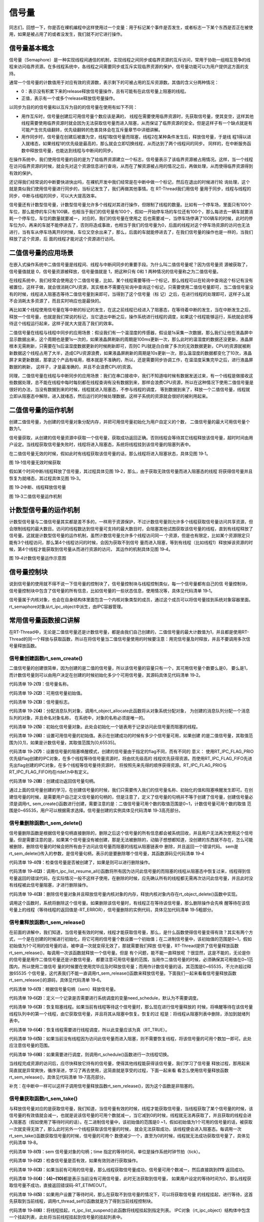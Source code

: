 .. vim: syntax=rst

信号量
===========

同志们，回想一下，你是否在裸机编程中这样使用过一个变量：用于标记某个事件是否发生，或者标志一下某个东西是否正在被使用，如果是被占用了的或者没发生，我们就不对它进行操作。

信号量基本概念
~~~~~~~~~~~~~~~~~~~~~~~~~~~~~~~~~~~~~~~~~~~

信号量（Semaphore）是一种实现线程间通信的机制，实现线程之间同步或临界资源的互斥访问，常用于协助一组相互竞争的线程来访问临界资源。在多线程系统中，各线程之间需要同步或互斥实现临界资源的保护，信号量功能可以为用户提供这方面的支持。

通常一个信号量的计数值用于对应有效的资源数，表示剩下的可被占用的互斥资源数。其值的含义分两种情况：

-  0：表示没有积累下来的release释放信号量操作，且有可能有在此信号量上阻塞的线程。

-  正值，表示有一个或多个release释放信号量操作。

以同步为目的的信号量和以互斥为目的的信号量在使用有如下不同：

-  用作互斥时，信号量创建后可用信号量个数应该是满的，
   线程在需要使用临界资源时，先获取信号量，使其变空，这样其他线程需要使用临界资源时就会因为无法获取信号量而进入阻塞，从而保证了临界资源的安全。但是这样子有一个缺点就是有可能产生优先级翻转，优先级翻转的危害具体会在互斥量章节中详细讲解。

-  用作同步时，信号量在创建后被置为空，线程1取信号量而阻塞，线程2在某种条件发生后，释放信号量，于是线
   程1得以进入就绪态，如果线程1的优先级是最高的，那么就会立即切换线程，从而达到了两个线程间的同步。
   同样的，在中断服务函数中释放信号量，也能达到线程与中断间的同步。

在操作系统中，我们使用信号量的目的是为了给临界资源建立一个标志，信号量表示了该临界资源被占用情况。这样，当一个线程在访问临界资源的时候，就会先对这个资源信息进行查询，从而在了解资源被占用的情况之后，再做处理，从而使得临界资源得到有效的保护。

还记得我们经常说的中断要快进快出吗，在裸机开发中我们经常是在中断中做一个标记，然后在退出的时候进行轮
询处理，这个就是类似我们使用信号量进行同步的，当标记发生了，我们再做其他事情。在 RT-Thread我们用信号
量用于同步，线程与线程的同步，中断与线程的同步，可以大大提高效率。

信号量还有计数型信号量，计数型信号量允许多个线程对其进行操作，但限制了线程的数量。比如有一个停车场，里面只有100个车位，那么能停的车只有100辆，也相当于我们的信号量有100个，假如一开始停车场的车位还有100个，那么每进去一辆车就要消耗一个停车位，车位的数量就要减一，对应的，我们的信号量在使用之
后也需要减一，当停车场停满了100辆车的时候，此时的停车位为0，再来的车就不能停进去了，否则将造成事故，也相当于我们的信号量为0，后面的线程对这个停车场资源的访问也无法进行，当有车从停车场离开的时候，车位又空余出来了，那么，后面的车就能停进去了，在我们信号量的操作也是一样的，当我们释放了这个资源，后
面的线程才能对这个资源进行访问。

二值信号量的应用场景
~~~~~~~~~~~~~~~~~~~~~

在嵌入式操作系统中二值信号量是线程间、线程与中断间同步的重要手段。为什么叫二值信号量呢？因为信号量资
源被获取了，信号量值就是 0，信号量资源被释放，信号量值就是 1，把这种只有 0和 1 两种情况的信号量称之为二值信号量。

在线程系统中，我们经常会使用这个二值信号量，比如，某个线程需要等待一个标记，那么线程可以在轮询中查询这个标记有没有被置位，这样子做，就会很消耗CPU资源，其实根本不需要在轮询中查询这个标记，只需要使用二值信号量即可，当二值信号量没有的时候，线程进入阻塞态等待二值信号量到来即可，当得到了这个信号量（标
记）之后，在进行线程的处理即可，这样子么就不会消耗太多资源了，而且实时响应也是最快的。

再比如某个线程使用信号量在等中断的标记的发生，在这之前线程已经进入了阻塞态，在等待着中断的发生，当在中断发生之后，释放一个信号量，也就是我们常说的标记，当它退出中断之后，操作系统进行线程的调度，如果这个线程能够运行，系统就会把等待这个线程运行起来，这样子就大大提高了我们的效率。

二值信号量在线程与线程中同步的应用场景：假设我们有一个温湿度的传感器，假设是1s采集一次数据，那么我们让他在液晶屏中显示数据出来，这个周期也是要1s一次的，如果液晶屏刷新的周期是100ms更新一次，那么此时的温湿度的数据还没更新，液晶屏根本无需刷新，只需要在1s后温湿度数据更新的时候刷新即可，否则C
PU就是白白做了多次的无效数据更新，CPU的资源就被刷新数据这个线程占用了大半，造成CPU资源浪费，如果液晶屏刷新的周期是10s更新一次，那么温湿度的数据都变化了10次，液晶屏才来更新数据，那拿这个产品有啥用，根本就是不准确的，所以，还是需要同步协调工作，在温湿度采集完毕之后，进行液晶屏数据的刷新，
这样子，才是最准确的，并且不会浪费CPU的资源。

同理，二值信号量在线程与中断同步的应用场景：我们在串口接收中，我们不知道啥时候有数据发送过来，有一个线程是做接收这些数据处理，总不能在线程中每时每刻都在线程查询有没有数据到来，那样会浪费CPU资源，所以在这种情况下使用二值信号量是很好的办法，当没有数据到来的时候，线程就进入阻塞态，不参与线程的调度，
等到数据到来了，释放一个二值信号量，线程就立即从阻塞态中解除，进入就绪态，然后运行的时候处理数据，这样子系统的资源就会很好的被利用起来。

二值信号量的运作机制
~~~~~~~~~~~~~~~~~~~~~

创建二值信号量，为创建的信号量对象分配内存，并把可用信号量初始化为用户自定义的个数， 二值信号量的最大可用信号量个数为1。

信号量获取，从创建的信号量资源中获取一个信号量，获取成功返回正确。否则线程会等待其它线程释放该信号量，超时时间由用户设定。当线程获取信号量失败时，线程将进入阻塞态，系统将线程挂到该信号量的阻塞列表中。

在二值信号量无效的时候，假如此时有线程获取该信号量的话，那么线程将进入阻塞状态，具体见图 19‑1。


.. image:: media/semaphore/semaph002.png
    :align: center
    :alt: 图 19‑1信号量无效时候获取

图 19‑1信号量无效时候获取

假如某个时间中断/线程释放了信号量，其过程具体见图 19‑2，那么，由于获取无效信号量而进入阻塞态的线程
将获得信号量并且恢复为就绪态，其过程具体见图 19‑3。

.. image:: media/semaphore/semaph003.png
    :align: center
    :alt: 图 19‑2中断、线程释放信号量

图 19‑2中断、线程释放信号量

.. image:: media/semaphore/semaph004.png
    :align: center
    :alt: 图 19‑3二值信号量运作机制

图 19‑3二值信号量运作机制

计数型信号量的运作机制
~~~~~~~~~~~~~~~~~~~~~~

计数型信号量与二值信号量其实都是差不多的，一样用于资源保护，不过计数信号量则允许多个线程获取信号量访问共享资源，但会限制线程的最大数目。访问的线程数达到信号量可支持的最大数目时，会阻塞其他试图获取该信号量的线程，直到有线程释放了信号量。这就是计数型信号量的运作机制，虽然计数信号量允许多个线程访问同一
个资源，但是也有限定，比如某个资源限定只能有3个线程访问，那么第4个线程访问的时候，会因为获取不到信号
量而进入阻塞，等到有线程（比如线程1）释放掉该资源的时候，第4个线程才能获取到信号量从而进行资源的访问，
其运作的机制具体见图 19‑4。

.. image:: media/semaphore/semaph005.png
    :align: center
    :alt: 图 19‑4计数信号量运作示意图

图 19‑4计数信号量运作示意图

信号量控制块
~~~~~~~~~~~~~~~~

说到信号量的使用就不得不说一下信号量的控制块了，信号量控制块与线程控制类似，每一个信号量都有自己的信
号量控制块，信号量控制块中包含了信号量的所有信息，比如信号量的一些状态信息，使用情况等，具体见代码清单 19‑1。

.. code-block:: c
    :caption: 代码清单 19‑1信号量控制块
    :linenos:

    struct rt_semaphore {
        struct rt_ipc_object parent; /**< 继承自ipc_object类*/

        rt_uint16_t          value; /**< 信号量的值，最大为65535 */
    };
    typedef struct rt_semaphore *rt_sem_t;


信号量属于内核对象，也会在自身结构体里面包含一个内核对象类型的成员，通过这个成员可以将信号量挂到系统对象容器里面。rt_semaphore对象从rt_ipc_object中派生，由IPC容器管理。

常用信号量函数接口讲解
~~~~~~~~~~~~~~~~~~~~~~

在RT-Thread中，无论是二值信号量还是计数信号量，都是由我们自己创建的，二值信号量的最大计数值为1，并且都是使用RT-Thread的同一个释放与获取函数，所以在将信号量当二值信号量使用的时候要注意：用完信号量及时释放，并且不要调用多次信号量释放函数。

信号量创建函数rt_sem_create()
^^^^^^^^^^^^^^^^^^^^^^^^^^^^^^^^^^^^

二值信号量的创建很简单，因为创建的是二值的信号量，所以该信号量的容量只有一个，其可用信号量个数要么是0，
要么是1，而计数信号量则可以由用户决定在创建的时候初始化多少个可用信号量，其源码具体见代码清单 19‑2。

.. code-block:: c
    :caption: 代码清单 19‑2信号量创建函数rt_sem_create()源码
    :linenos:

    rt_sem_t rt_sem_create(const char *name,			(1)
                        rt_uint32_t value,			(2)
                        rt_uint8_t flag)	    	        (3)
    {
        rt_sem_t sem;

        RT_DEBUG_NOT_IN_INTERRUPT;

        /* 分配内核对象 */
        sem = (rt_sem_t)rt_object_allocate(RT_Object_Class_Semaphore, name);
        if (sem == RT_NULL)					(4)
            return sem;

        /* 初始化信号量对象 */
        rt_ipc_object_init(&(sem->parent));	    	        (5)

        /* 设置可用信号量的值 */
        sem->value = value;					(6)

        /* 设置信号量模式 */
        sem->parent.parent.flag = flag;				(7)

        return sem;						(8)
    }


代码清单 19‑2\ **(1)**\ ：信号量名称。

代码清单 19‑2\ **(2)**\ ：可用信号量初始值。

代码清单 19‑2\ **(3)**\ ：信号量标志。

代码清单 19‑2\ **(4)**\ ：分配消息队列对象，调用rt_object_allocate此函数将从对象系统分配对象，
为创建的消息队列分配一个消息队列的对象，并且命名对象名称， 在系统中，对象的名称必须是唯一的。

代码清单 19‑2\ **(5)**\ ：初始化信号量对象。此处会初始化一个链表用于记录访问此信号量而阻塞的线程。

代码清单 19‑2\ **(6)**\ ：设置可用信号量的初始值。表示在创建成功的时候有多少个信号量可用，如果创建
的是二值信号量，其取值范围为[0,1]，如果是计数信号量，其取值范围为[0,65535]。

代码清单 19‑2\ **(7)**\ ：设置信号量的阻塞唤醒模式，创建的信号量由于指定的flag不同，而有不同的
意义： 使用RT_IPC_FLAG_PRIO优先级flag创建的IPC对象，在多个线程等待信号量资源时，将由优先级高的
线程优先获得资源。而使用RT_IPC_FLAG_FIFO先进先出flag创建的IPC对象，在多个线程等信号量待资源时，
将按照先来先得的顺序获得资源。RT_IPC_FLAG_PRIO与RT_IPC_FLAG_FIFO均在rtdef.h中有定义。

代码清单 19‑2\ **(8)**\ ：创建成功返回信号量句柄。

通过上面的信号量创建的学习，在创建信号量的时候，我们只需要传入我们的信号量名称、初始化的值和阻塞唤醒发生即可。在创建信号量的时候，是需要用户自己定义信号量的句柄的，但是注意了，定义了信号量的句柄并不等于创建了信号量，创建信号量必须是调用rt\_
sem_create()函数进行创建，需要注意的是：二值信号量可用个数的取值范围是0~1，计数信号量可用个数的取值
范围是0~65535，用户可以根据需求选择。信号量创建的实例具体见代码清单 19‑3高亮部分。

.. code-block:: c
    :caption: 代码清单 19‑3信号量创建函数rt_sem_create()实例
    :emphasize-lines: 4-6
    :linenos:

    /* 定义信号量控制块 */
    static rt_sem_t test_sem = RT_NULL;
    /* 创建一个信号量 */
    test_sem = rt_sem_create("test_sem",/* 信号量名字 */
                            1,     /* 信号量初始值，默认有一个信号量 */
                            RT_IPC_FLAG_FIFO); /* 信号量模式 FIFO(0x00)*/
    if (test_sem != RT_NULL)
        rt_kprintf("信号量创建成功！\n\n");


信号量删除函数rt_sem_delete()
^^^^^^^^^^^^^^^^^^^^^^^^^^^^^^^^^^^^^^^^^^^^

信号量删除函数是根据信号量句柄直接删除的，删除之后这个信号量的所有信息都会被系统回收，并且用户无法再次使用这个信号量。但是需要注意的是，如果某个信号量没有被创建，那是无法被删除的，动脑子想想都知道，没创建的东西就不存在，怎么可能被删除，删除信号量的时候会把所有由于访问此信号量而阻塞的线程从阻塞链表中
删除，并且返回一个错误代码。 sem是rt_sem_delete()传入的参数，是信号量句柄，表示的是要删除哪个信号量，其函数源码见代码清单 19‑4

.. code-block:: c
    :caption: 代码清单 19‑4信号量删除函数rt_sem_delete()源码
    :linenos:

    rt_err_t rt_sem_delete(rt_sem_t sem)
    {
        RT_DEBUG_NOT_IN_INTERRUPT;

        RT_ASSERT(sem != RT_NULL);					(1)

        /* 恢复所有阻塞在此信号量的线程 */
        rt_ipc_list_resume_all(&(sem->parent.suspend_thread));  	(2)

        /* 删除信号量对象 */
        rt_object_delete(&(sem->parent.parent));			(3)

        return RT_EOK;
    }
    RTM_EXPORT(rt_sem_delete);


代码清单 19‑4\ **(1)**\ ：检查信号量是否被创建了，如果是则可以进行删除操作。

代码清单 19‑4\ **(2)**\
：调用rt_ipc_list_resume_all()函数将所有因为访问此信号量的而阻塞的线程从阻塞态中恢复过来，线程得到信号量返回的错误代码，在实际情况一般不这样子使用，在删除的时候，应先确认所有的线程都无需再次访问此信号量，并且此时没有线程被此信号量阻塞，才进行删除操作。

代码清单 19‑4\ **(3)**\ ：删除信号量对象并且释放信号量内核对象的内存，释放内核对象内存在rt_object_delete()函数中实现。

调用这个函数时，系统将删除这个信号量。如果删除该信号量时，有线程正在等待该信号量，那么删除操作会先唤
醒等待在该信号量上的线程（等待线程的返回值是-RT_ERROR），信号量删除的实例代码，具体见加代码清单 19‑5粗部分。

.. code-block:: c
    :caption: 代码清单 19‑5信号量删除函数rt_sem_delete()实例
    :emphasize-lines: 6
    :linenos:

    /* 定义信号量控制块 */
    static rt_sem_t test_sem = RT_NULL;

    rt_err_t uwRet = RT_EOK;

    uwRet = rt_sem_delete(test_sem);
    if (RT_EOK == uwRet)
        rt_kprintf("信号量删除成功！\n\n");


信号量释放函数rt_sem_release()
^^^^^^^^^^^^^^^^^^^^^^^^^^^^^^^^^^^^^^^^^^^^^^

在前面的讲解中，我们知道，当信号量有效的时候，线程才能获取信号量，那么，是什么函数使得信号量变得有效？其实有两个方式，一个是在创建的时候进行初始化，将它可用的信号量个数设置一个初始值；在二进制信号量中，该初始值的范围是0~1，假如初始值为1个可用的信号量的话，被申请一次就变得无效了，那就需要我们释放
信号量，RT-Thread提供了信号量释放函数rt_sem_release()，每调用一次该函数就释放一个信号量。但是
有个问题，能不能一直释放呢 ？很显然，这是不能的，无论是你的信号量是用作二值信号量还是计数信号量，
都要注意可用信号量的范围，当用作二值信号量的时候，必须确保其可用值在0~1范围内，所以使用二值信号
量的时候要在使用完毕应及时释放信号量；而用作计数信号量的话，其范围是0~65535，不允许超过释放65535
个信号量，这代表我们不能一直调用rt_sem_release()函数来释放信号量。下面我们一起来看看信号量释放函数
rt_sem_release()的源码，具体见代码清单
19‑6。

.. code-block:: c
    :caption: 代码清单 19‑6信号量释放函数rt_sem_release()源码
    :linenos:

    rt_err_t rt_sem_release(rt_sem_t sem)	        	(1)
    {
        register rt_base_t temp;
        register rt_bool_t need_schedule;

        RT_OBJECT_HOOK_CALL(rt_object_put_hook, (&(sem->parent.parent)));

        need_schedule = RT_FALSE;			        (2)

        /* 关中断 */
        temp = rt_hw_interrupt_disable();

        RT_DEBUG_LOG(RT_DEBUG_IPC,("thread %s releases sem:%s, which value is: %d\n",
                                    rt_thread_self()->name,
                                    ((struct rt_object *)sem)->name,
                                    sem->value));

        if (!rt_list_isempty(&sem->parent.suspend_thread)) {
            /* 恢复阻塞线程 */
            rt_ipc_list_resume(&(sem->parent.suspend_thread));	(3)
            need_schedule = RT_TRUE;				(4)
        } else
            sem->value ++; /* 记录可用信号量个数 */	         (5)

        /* 开中断 */
        rt_hw_interrupt_enable(temp);

        /* 如果需要调度，则发起一次线程调度 */
        if (need_schedule == RT_TRUE)				(6)
            rt_schedule();

        return RT_EOK;
    }
    RTM_EXPORT(rt_sem_release);


代码清单 19‑6\ **(1)**\ ：根据信号量句柄（sem）释放信号量。

代码清单 19‑6\ **(2)**\ ：定义一个记录是否需要进行系统调度的变量need_schedule，默认为不需要调度。

代码清单 19‑6\ **(3)**\ ：恢复阻塞线程。如果当前有线程等待这个信号量时，那么现在进行信号量释放的
时候，将唤醒等待在该信号量线程队列中的第一个线程，由它获取信号量，并且将其从阻塞中恢复。恢复的过
程是：将线程从阻塞列表中删除，添加到就绪列表中。

代码清单 19‑6\ **(4)**\ ：恢复线程需要进行线程调度，所以此变量应该为真（RT_TRUE）。

代码清单 19‑6\ **(5)**\ ：如果当前没有线程因为访问此信号量而进入阻塞，则不需要恢复线程，将该信号量的可用个数加一即可。此处应注意信号量的范围。

代码清单 19‑6\ **(6)**\ ：如果需要进行调度，则调用rt_schedule()函数进行一次线程切换。

当线程完成资源的访问后，应尽快释放它持有的信号量，使得其他线程能获得该信号量，我们学习了信号量
释放过程，那用起来简直就是异常爽快，循序渐进，学习了再去使用，这简直就是享受的过程，下面一起来看
看怎么使用信号量释放函数rt_sem_release()，具体见代码清单 19‑7高亮部分。

补充：在中断中一样可以这样子调用信号量释放函数rt_sem_release()，因为这个函数是非阻塞的。

.. code-block:: c
    :caption: 代码清单 19‑7信号量释放函数rt_sem_release()实例
    :emphasize-lines: 7-10
    :linenos:

    static void send_thread_entry(void* parameter)
    {
        rt_err_t uwRet = RT_EOK;
        /* 线程都是一个无限循环，不能返回 */
        while (1) { //如果KEY2被单击
            if ( Key_Scan(KEY2_GPIO_PORT,KEY2_GPIO_PIN) == KEY_ON ) {
                /* 释放一个计数信号量 */
                uwRet = rt_sem_release(test_sem);
                if ( RT_EOK == uwRet )
                    rt_kprintf ( "KEY2被单击：释放1个停车位。\r\n" );
                else
                    rt_kprintf ( "KEY2被单击：但已无车位可以释放！\r\n" );
            }
            rt_thread_delay(20);     //每20ms扫描一次
        }
    }


信号量获取函数rt_sem_take()
^^^^^^^^^^^^^^^^^^^^^^^^^^^^^^^^^^^^^^^^

与释放信号量对应的是获取信号量，我们知道，当信号量有效的时候，线程才能获取信号量，当线程获取了某个信号量的时候，该信号量的有效值就会减一，也就是说该信号量的可用个数就减一，当它减到0的时候，线程就无法再获取了，并且获取的线程会进入阻塞态（假如使用了等待时间的话）。在二进制信号量中，该初始值的范围是0
~1，假如初始值为1个可用的信号量的话，被获取一次就变得无效了，那么此时另外一个线程获取该信号量的时候，
就会无法获取成功，该线程便会进入阻塞态。每调用一次rt_sem_take()函数获取信号量的时候，信号量的可用个
数便减少一个，直至为0的时候，线程就无法成功获取信号量了，具体见代码清单 19‑8。

.. code-block:: c
    :caption: 代码清单 19‑8信号量获取函数rt_sem_take()源码
    :linenos:

    rt_err_t rt_sem_take(rt_sem_t sem, rt_int32_t time)		(1)
    {
        register rt_base_t temp;
        struct rt_thread *thread;

        RT_ASSERT(sem != RT_NULL);			        (2)

        RT_OBJECT_HOOK_CALL(rt_object_trytake_hook, (&(sem->parent.parent)));

        /* 关中断 */
        temp = rt_hw_interrupt_disable();

        RT_DEBUG_LOG(RT_DEBUG_IPC, ("thread %s take sem:%s, which value is: %d\n",
                                    rt_thread_self()->name,
                                    ((struct rt_object *)sem)->name,
                                    sem->value));

        if (sem->value > 0) {					(3)
            /* 有可用信号量 */
            sem->value --;

            /* 关中断 */
            rt_hw_interrupt_enable(temp);
        } else {
            /* 不等待，返回超时错误 */
            if (time == 0) {					(4)
                rt_hw_interrupt_enable(temp);

                return -RT_ETIMEOUT;
            } else {
                /*当前上下文检查 */
                RT_DEBUG_IN_THREAD_CONTEXT;

                /* 信号不可用，挂起当前线程 */
                /* 获取当前线程 */
                thread = rt_thread_self();		        (5)

                /* 设在线程错误代码 */
                thread->error = RT_EOK;

                RT_DEBUG_LOG(RT_DEBUG_IPC, ("sem take: suspend thread - %s\n",
                                            thread->name));

                /* 挂起线程 */
                rt_ipc_list_suspend(&(sem->parent.suspend_thread),(6)
                                    thread,
                                    sem->parent.parent.flag);

                /* 有等待时间，开始计时 */
                if (time > 0) {					(7)
                    RT_DEBUG_LOG(RT_DEBUG_IPC, ("set thread:%s to timer list\n",
                                                thread->name));

                    /* 设置线程超时时间，并且启动定时器 */
                    rt_timer_control(&(thread->thread_timer),	(8)
                                    RT_TIMER_CTRL_SET_TIME,
                                    &time);
                    rt_timer_start(&(thread->thread_timer));    (9)
                }

                /* 开中断 */
                rt_hw_interrupt_enable(temp);

                /* 发起线程调度 */
                rt_schedule();					(10)

                if (thread->error != RT_EOK) {
                    return thread->error;
                }
            }
        }

        RT_OBJECT_HOOK_CALL(rt_object_take_hook, (&(sem->parent.parent)));

        return RT_EOK;						(11)
    }
    RTM_EXPORT(rt_sem_take);


代码清单 19‑8\ **(1)**\ ：sem 信号量对象的句柄；time 指定的等待时间，单位是操作系统时钟节拍（tick）。

代码清单 19‑8\ **(2)**\ ：检查信号量是否有效，如果有效则进行获取操作。

代码清单 19‑8\ **(3)**\ ：如果当前有可用的信号量，那么线程获取信号量成功，信号量可用个数减一，然后直接跳到\ **(11)** 返回成功。

代码清单 19‑8\ **(4)**\ ：\ **(4)~(10)**\ 都是表示当前没有可用信号量，此时无法获取到信号量，
如果用户设定的等待时间为0，那么线程获取信号量不成功，直接返回错误码-RT_ETIMEOUT。

代码清单 19‑8\ **(5)**\ ：如果用户设置了等待时间，那么在获取不到信号量的情况下，可以将获取信号量
的线程挂起，进行等待，这首先获取到当前线程，调用rt_thread_self()函数就是为了得到当前线程控制块。

代码清单 19‑8\ **(6)**\ ：将线程挂起，rt_ipc_list_suspend()此函数将线程挂起到指定列表。
IPC对象（rt_ipc_object）结构体中包含一个挂起列表，此处将当前线程挂起到信号量的挂起列表中。

代码清单 19‑8\ **(7)**\ ：如果有等待时间，那么需要计时，在时间到的时候恢复线程。

代码清单 19‑8\ **(8)**\ ：调用rt_timer_control()函数设置当前线程的挂起的时间，时间time由用户设定。

代码清单 19‑8\ **(9)**\ ：启动定时器开始计时。

代码清单 19‑8\ **(10)**\ ：发起一次线程调度，因为当前线程已经被挂起了吗，需要进行线程的切换。

线程通过获取信号量来获得信号量资源，当信号量值大于零时，线程将获得信号量，并且相应的信号量值都会减1；如果信号量的值等于零，那么说明当前信号量资源不可用，获取该信号量的线程将根据time参数的情况选择直接返回、或挂起等待一段时间、或永久等待，直到其他线程或中断释放该信号量。如果在参数time指定的时
间内依然得不到信号量，线程将超时返回，返回值是-RT_ETIMEOUT，其使用实例具体见代码清单 19‑9高亮部分。

.. code-block:: c
    :caption: 代码清单 19‑9信号量获取函数rt_sem_take()实例
    :emphasize-lines: 1-5
    :linenos:

    rt_sem_take(test_sem,			/* 获取信号量 */
            RT_WAITING_FOREVER); 	/* 等待时间：一直等 */

    uwRet = rt_sem_take(test_sem, 		/* 获取一个计数信号量 */
                        0); 		/* 等待时间：0 */
    if ( RT_EOK == uwRet )
        rt_kprintf( "获取信号量成功\r\n" );


信号量实验
~~~~~~~~~~~~~~~

二值信号量同步实验
^^^^^^^^^^^^^^^^^^^^^^^^^

信号量同步实验是在RT-Thread中创建了两个线程，一个是获取信号量线程，一个是释放互斥量线程，两个线程独立运行，获取信号量线程是一直在等待信号量，其等待时间是RT_WAITING_FOREVER，等到获取到信号量之后，线程处理完毕时它又马上释放信号量。

释放互斥量线程利用延时模拟占用信号量，延时的这段时间，获取线程无法获得信号量，等到释放线程使用完信号
量，然后释放信号量，此时释放信号量会唤醒获取线程，获取线程开始运行，然后形成两个线程间的同步，若是线
程正常同步，则在串口打印出信息，具体见代码清单 19‑10高亮部分。

.. code-block:: c
    :caption: 代码清单 19‑10二值信号量同步实验
    :emphasize-lines: 34-35,41,69-72,111-140
    :linenos:

    /**
    *********************************************************************
    * @file    main.c
    * @author  fire
    * @version V1.0
    * @date    2018-xx-xx
    * @brief   RT-Thread 3.0 + STM32 信号量同步
    *********************************************************************
    * @attention
    *
    * 实验平台:基于野火STM32全系列（M3/4/7）开发板
    * 论坛    :http://www.firebbs.cn
    * 淘宝    :https://fire-stm32.taobao.com
    *
    **********************************************************************
    */

    /*
    *************************************************************************
    *                             包含的头文件
    *************************************************************************
    */
    #include "board.h"
    #include "rtthread.h"


    /*
    ******************************************************************
    *                               变量
    ******************************************************************
    */
    /* 定义线程控制块 */
    static rt_thread_t receive_thread = RT_NULL;
    static rt_thread_t send_thread = RT_NULL;
    /* 定义信号量控制块 */
    static rt_sem_t test_sem = RT_NULL;

    /************************* 全局变量声明 ****************************/
    /*
    * 当我们在写应用程序的时候，可能需要用到一些全局变量。
    */
    uint8_t ucValue [ 2 ] = { 0x00, 0x00 };
    /*
    *************************************************************************
    *                             函数声明
    *************************************************************************
    */
    static void receive_thread_entry(void* parameter);
    static void send_thread_entry(void* parameter);

    /*
    *************************************************************************
    *                             main 函数
    *************************************************************************
    */
    /**
    * @brief  主函数
    * @param  无
    * @retval 无
    */
    int main(void)
    {
        /*
        * 开发板硬件初始化，RTT系统初始化已经在main函数之前完成，
        * 即在component.c文件中的rtthread_startup()函数中完成了。
        * 所以在main函数中，只需要创建线程和启动线程即可。
        */
        rt_kprintf("这是一个[野火]- STM32全系列开发板RTT二值信号量同步实验！\n");
        rt_kprintf("同步成功则输出Successful,反之输出Fail\n");
        /* 创建一个信号量 */
        test_sem = rt_sem_create("test_sem",/* 信号量名字 */
                                1,     /* 信号量初始值，默认有一个信号量 */
                                RT_IPC_FLAG_FIFO); /* 信号量模式 FIFO(0x00)*/
        if (test_sem != RT_NULL)
            rt_kprintf("信号量创建成功！\n\n");

        receive_thread =                          /* 线程控制块指针 */
            rt_thread_create( "receive",            /* 线程名字 */
                            receive_thread_entry, /* 线程入口函数 */
                            RT_NULL,             /* 线程入口函数参数 */
                            512,                 /* 线程栈大小 */
                            3,                   /* 线程的优先级 */
                            20);                 /* 线程时间片 */

        /* 启动线程，开启调度 */
        if (receive_thread != RT_NULL)
            rt_thread_startup(receive_thread);
        else
            return -1;

        send_thread =                          /* 线程控制块指针 */
            rt_thread_create( "send",              /* 线程名字 */
                            send_thread_entry,   /* 线程入口函数 */
                            RT_NULL,             /* 线程入口函数参数 */
                            512,                 /* 线程栈大小 */
                            2,                   /* 线程的优先级 */
                            20);                 /* 线程时间片 */

        /* 启动线程，开启调度 */
        if (send_thread != RT_NULL)
            rt_thread_startup(send_thread);
        else
            return -1;
    }

    /*
    *******************************************************
    *                             线程定义
    ******************************************************
    */

    static void receive_thread_entry(void* parameter)
    {
        /* 线程都是一个无限循环，不能返回 */
        while (1) {
            rt_sem_take(test_sem,		/* 获取信号量 */
                        RT_WAITING_FOREVER); /* 等待时间：一直等 */
            if ( ucValue [ 0 ] == ucValue [ 1 ] ) {
                rt_kprintf ( "Successful\n" );
            } else {
                rt_kprintf ( "Fail\n" );
            }
            rt_sem_release(	test_sem	);   //释放二值信号量

            rt_thread_delay ( 1000 );	  	//每1s读一次
        }
    }

    static void send_thread_entry(void* parameter)
    {
        /* 线程都是一个无限循环，不能返回 */
        while (1) {
            rt_sem_take(test_sem,	/* 获取信号量 */
                        RT_WAITING_FOREVER); /* 等待时间：一直等 */
            ucValue [ 0 ] ++;
            rt_thread_delay ( 100 );        /* 延时100ms */
            ucValue [ 1 ] ++;
            rt_sem_release(test_sem);	 //释放二值信号量
            rt_thread_yield();  		//放弃剩余时间片，进行一次线程切换
        }
    }
    /***********************END OF FILE****************************/


计数信号量实验
^^^^^^^^^^^^^^^^

计数型信号量实验是模拟停车场工作运行。在创建信号量的时候初始化5个可用的信号量，并且创建了两个线程：一个是获取信号量线程，一个是释放信号量线程，两个线程独立运行，获取信号量线程是通过按下K1按键进行信号量的获取，模拟停车场停车操作，其等待时间是0，在串口调试助手输出相应信息。

释放信号量线程则是信号量的释放，释放信号量线程也是通过按下K2按键进行信号量的释放，模拟停车场取车操作，
在串口调试助手输出相应信息，实验源码具体见代码清单 19‑11高亮部分。

.. code-block:: c
    :caption: 代码清单 19‑11计数信号量实验
    :emphasize-lines: 34-35,68-71,110-143
    :linenos:

    /**
    *********************************************************************
    * @file    main.c
    * @author  fire
    * @version V1.0
    * @date    2018-xx-xx
    * @brief   RT-Thread 3.0 + STM32 计数信号量
    *********************************************************************
    * @attention
    *
    * 实验平台:基于野火STM32全系列（M3/4/7）开发板
    * 论坛    :http://www.firebbs.cn
    * 淘宝    :https://fire-stm32.taobao.com
    *
    **********************************************************************
    */

    /*
    *************************************************************************
    *                             包含的头文件
    *************************************************************************
    */
    #include "board.h"
    #include "rtthread.h"


    /*
    ******************************************************************
    *                               变量
    ******************************************************************
    */
    /* 定义线程控制块 */
    static rt_thread_t receive_thread = RT_NULL;
    static rt_thread_t send_thread = RT_NULL;
    /* 定义消息队列控制块 */
    static rt_sem_t test_sem = RT_NULL;

    /************************* 全局变量声明 ****************************/
    /*
    * 当我们在写应用程序的时候，可能需要用到一些全局变量。
    */
    /*
    *************************************************************************
    *                             函数声明
    *************************************************************************
    */
    static void receive_thread_entry(void* parameter);
    static void send_thread_entry(void* parameter);

    /*
    *************************************************************************
    *                             main 函数
    *************************************************************************
    */
    /**
    * @brief  主函数
    * @param  无
    * @retval 无
    */
    int main(void)
    {
        /*
        * 开发板硬件初始化，RTT系统初始化已经在main函数之前完成，
        * 即在component.c文件中的rtthread_startup()函数中完成了。
        * 所以在main函数中，只需要创建线程和启动线程即可。
        */
        rt_kprintf("这是一个[野火]-STM32F103-霸道-RTT计数信号量实验！\n");
        rt_kprintf("车位默认值为5个，按下K1申请车位，按下K2释放车位！\n\n");
        /* 创建一个信号量 */
        test_sem = rt_sem_create("test_sem",/* 计数信号量名字 */
                                5,     /* 信号量初始值，默认有5个信号量 */
                                RT_IPC_FLAG_FIFO); /* 信号量模式 FIFO(0x00)*/
        if (test_sem != RT_NULL)
            rt_kprintf("计数信号量创建成功！\n\n");

        receive_thread =                          /* 线程控制块指针 */
            rt_thread_create( "receive",              /* 线程名字 */
                            receive_thread_entry,   /* 线程入口函数 */
                            RT_NULL,             /* 线程入口函数参数 */
                            512,                 /* 线程栈大小 */
                            3,                   /* 线程的优先级 */
                            20);                 /* 线程时间片 */

        /* 启动线程，开启调度 */
        if (receive_thread != RT_NULL)
            rt_thread_startup(receive_thread);
        else
            return -1;

        send_thread =                          /* 线程控制块指针 */
            rt_thread_create( "send",              /* 线程名字 */
                            send_thread_entry,   /* 线程入口函数 */
                            RT_NULL,             /* 线程入口函数参数 */
                            512,                 /* 线程栈大小 */
                            2,                   /* 线程的优先级 */
                            20);                 /* 线程时间片 */

        /* 启动线程，开启调度 */
        if (send_thread != RT_NULL)
            rt_thread_startup(send_thread);
        else
            return -1;
    }

    /*
    ***************************************************************
    *                             线程定义
    ****************************************************************
    */

    static void receive_thread_entry(void* parameter)
    {
        rt_err_t uwRet = RT_EOK;
        /* 线程都是一个无限循环，不能返回 */
        while (1) {//如果KEY2被单击
            if ( Key_Scan(KEY1_GPIO_PORT,KEY1_GPIO_PIN) == KEY_ON ) {
                /* 获取一个计数信号量 */
                uwRet = rt_sem_take(test_sem,
                                    0); 	/* 等待时间：0 */
                if ( RT_EOK == uwRet )
                    rt_kprintf( "KEY1被单击：成功申请到停车位。\r\n" );
                else
                    rt_kprintf( "KEY1被单击：不好意思，现在停车场已满！\r\n" );
            }
            rt_thread_delay(20);     //每20ms扫描一次
        }
    }

    static void send_thread_entry(void* parameter)
    {
        rt_err_t uwRet = RT_EOK;
        /* 线程都是一个无限循环，不能返回 */
        while (1) {//如果KEY2被单击
            if ( Key_Scan(KEY2_GPIO_PORT,KEY2_GPIO_PIN) == KEY_ON ) {
                /* 释放一个计数信号量 */
                uwRet = rt_sem_release(test_sem);
                if ( RT_EOK == uwRet )
                    rt_kprintf ( "KEY2被单击：释放1个停车位。\r\n" );
                else
                    rt_kprintf ( "KEY2被单击：但已无车位可以释放！\r\n" );
            }
            rt_thread_delay(20);     //每20ms扫描一次
        }
    }
    /****************************END OF FILE****************************/


实验现象
~~~~~~~~~~~~~~

二值信号量同步实验现象
^^^^^^^^^^^^^^^^^^^^^^^

将程序编译好，用USB线连接电脑和开发板的USB接口（对应丝印为USB转串口），用DAP仿真器把配套程序下载到野火STM32开发板（具体型号根据你买的板子而定，每个型号的板子都配套有对应的程序），在电脑上打开串口调试助手，然后复位开发板就可以在调试助手中看到rt_kprintf的打印信息，它里面输出
了信息表明线程正在运行中，当输出信息为Successful的时候，则表面两个线程同步成功，具体见图 19‑5。

.. image:: media/semaphore/semaph006.png
    :align: center
    :alt: 图 19‑5二值信号量同步实验现象

图 19‑5二值信号量同步实验现象

计数信号量实验现象
^^^^^^^^^^^^^^^^^^^^

将程序编译好，用USB线连接电脑和开发板的USB接口（对应丝印为USB转串口），用DAP仿真器把配套程序下载到野火STM32开发板（具体型号根据你买的板子而定，每个型号的板子都配套有对应的程序），在电脑上打开串口调试助手，然后复位开发板就可以在调试助手中看到rt_kprintf的打印信息，按下开发版
的K1按键获取信号量，按下K2按键释放信号量；我们按下K1与K2试试，在串口调试助手中可以看到运行结果，具体见图 19‑6。

.. image:: media/semaphore/semaph007.png
    :align: center
    :alt: 图 19‑6计数信号量实验现象

图 19‑6计数信号量实验现象

